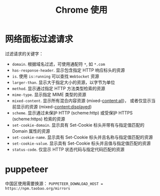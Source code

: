 #+TITLE:      Chrome 使用

* 目录                                                    :TOC_4_gh:noexport:
- [[#网络面板过滤请求][网络面板过滤请求]]
- [[#puppeteer][puppeteer]]

* 网络面板过滤请求
  过滤请求的关键字：
  + ~domain~. 根据域名过滤，可使用通配符 ~*~, 如 ~*.com~
  + ~has-response-header~. 显示包含指定 HTTP 响应标头的资源
  + ~is~. 使用 ~is:running~ 可以查找 ~WebSocket~ 资源
  + ~larger-than~. 显示大于指定大小的资源，以字节为单位
  + ~method~. 显示通过指定 HTTP 方法类型检索的资源
  + ~mime-type~. 显示指定 MIME 类型的资源
  + ~mixed-content~. 显示所有混合内容资源 (mixed-content:all)，
    或者仅显示当前显示的资源 (mixed-content:displayed)
  + ~scheme~. 显示通过未保护 HTTP (scheme:http) 或受保护 HTTPS (scheme:https) 检索的资源
  + ~set-cookie-domain~. 显示具有 Set-Cookie 标头并带有与指定值匹配的 Domain 属性的资源
  + ~set-cookie-name~. 显示具有 Set-Cookie 标头并且名称与指定值匹配的资源
  + ~set-cookie-value~. 显示具有 Set-Cookie 标头并且值与指定值匹配的资源
  + ~status-code~. 仅显示 HTTP 状态代码与指定代码匹配的资源
  
* puppeteer
  中国区使用需要换源： ~PUPPETEER_DOWNLOAD_HOST = https://npm.taobao.org/mirrors~
